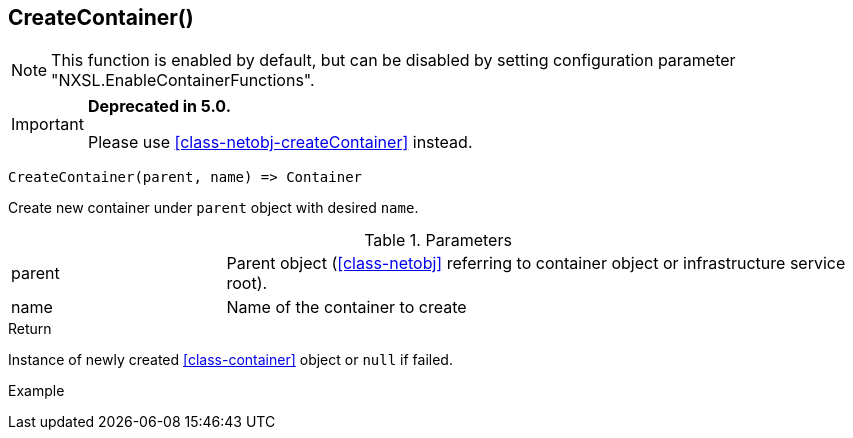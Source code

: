 [.nxsl-function]
[[func-createcontainer]]
== CreateContainer()

NOTE: This function is enabled by default, but can be disabled by setting configuration parameter "NXSL.EnableContainerFunctions".


****
[IMPORTANT]
====
*Deprecated in 5.0.*

Please use <<class-netobj-createContainer>> instead.
====
****

[source,c]
----
CreateContainer(parent, name) => Container
----

Create new container under `parent` object with desired `name`.

.Parameters
[cols="1,3" grid="none", frame="none"]
|===
|parent|Parent object (<<class-netobj>> referring to container object or infrastructure service root).
|name|Name of the container to create
|===

.Return
Instance of newly created <<class-container>> object or `null` if failed.

.Example
[.source]
....
....

